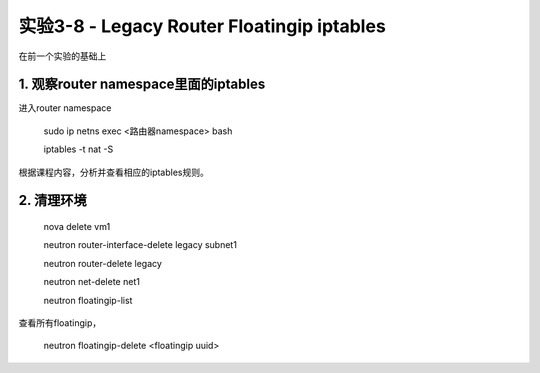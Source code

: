 ====================
实验3-8 - Legacy Router Floatingip iptables
====================

在前一个实验的基础上

1. 观察router namespace里面的iptables
============================

进入router namespace

    sudo ip netns exec <路由器namespace> bash
    
    iptables -t nat -S
    
根据课程内容，分析并查看相应的iptables规则。

2. 清理环境
==============

    nova delete vm1

    neutron router-interface-delete legacy subnet1

    neutron router-delete legacy

    neutron net-delete net1
    
    neutron floatingip-list
    
查看所有floatingip，

    neutron floatingip-delete <floatingip uuid>
